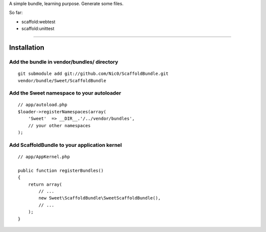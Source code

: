 A simple bundle, learning purpose. Generate some files.

So far:

- scaffold:webtest
- scaffold:unittest

-------------------------------------------

Installation
============

Add the bundle in vendor/bundles/ directory
-------------------------------------------

::

    git submodule add git://github.com/Nic0/ScaffoldBundle.git
    vendor/bundle/Sweet/ScaffoldBundle

Add the Sweet namespace to your autoloader
------------------------------------------

::

    // app/autoload.php
    $loader->registerNamespaces(array(
        'Sweet'  => __DIR__.'/../vendor/bundles',
        // your other namespaces
    );

Add ScaffoldBundle to your application kernel
---------------------------------------------

::

    // app/AppKernel.php

    public function registerBundles()
    {
        return array(
            // ...
            new Sweet\ScaffoldBundle\SweetScaffoldBundle(),
            // ...
        );
    }


